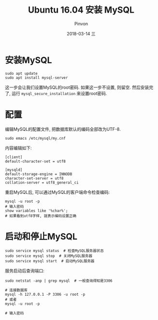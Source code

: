 #+TITLE:       Ubuntu 16.04 安装 MySQL
#+AUTHOR:      Pinvon
#+EMAIL:       pinvon@Inspiron
#+DATE:        2018-03-14 三
#+URI:         /blog/%y/%m/%d/ubuntu-1604-安装-mysql
#+KEYWORDS:    <TODO: insert your keywords here>
#+TAGS:        SQL
#+LANGUAGE:    en
#+OPTIONS:     H:3 num:nil toc:t \n:nil ::t |:t ^:nil -:nil f:t *:t <:t
#+DESCRIPTION: <TODO: insert your description here>

* 安装MySQL

#+BEGIN_SRC Shell
sudo apt update
sudo apt install mysql-server
#+END_SRC

这一步会让我们设置MySQL的root密码. 如果这一步不设置, 则留空. 然后安装完了, 运行 =mysql_secure_installation= 来设置root密码.

* 配置

编辑MySQL的配置文件, 把数据库默认的编码全部改为UTF-8.
#+BEGIN_SRC Shell
sudo emacs /etc/mysql/my.cnf
#+END_SRC

内容编辑如下:
#+BEGIN_SRC Shell
[client]
default-character-set = utf8

[mysqld]
default-storage-engine = INNODB
character-set-server = utf8
collation-server = utf8_general_ci
#+END_SRC

重启MySQL后, 可以通过MySQL的客户端命令检查编码:
#+BEGIN_SRC Shell
mysql -u root -p
# 输入密码
show variables like '%char%';
# 如果看到utf8字样, 就表示编码设置正确
#+END_SRC

[[./0.png]]

* 启动和停止MySQL

#+BEGIN_SRC Shell
sudo service mysql status  # 检查MySQL服务器状态
sudo service mysql stop  # 关闭MySQL服务器
sudo service mysql start  # 启动MySQL服务器
#+END_SRC

服务启动后查询端口:
#+BEGIN_SRC Shell
sudo netstat -anp | grep mysql  # 一般查询得知是3306

# 连接数据库
mysql -h 127.0.0.1 -P 3306 -u root -p
# 或者
mysql -u root -p 

# 输入密码
#+END_SRC
